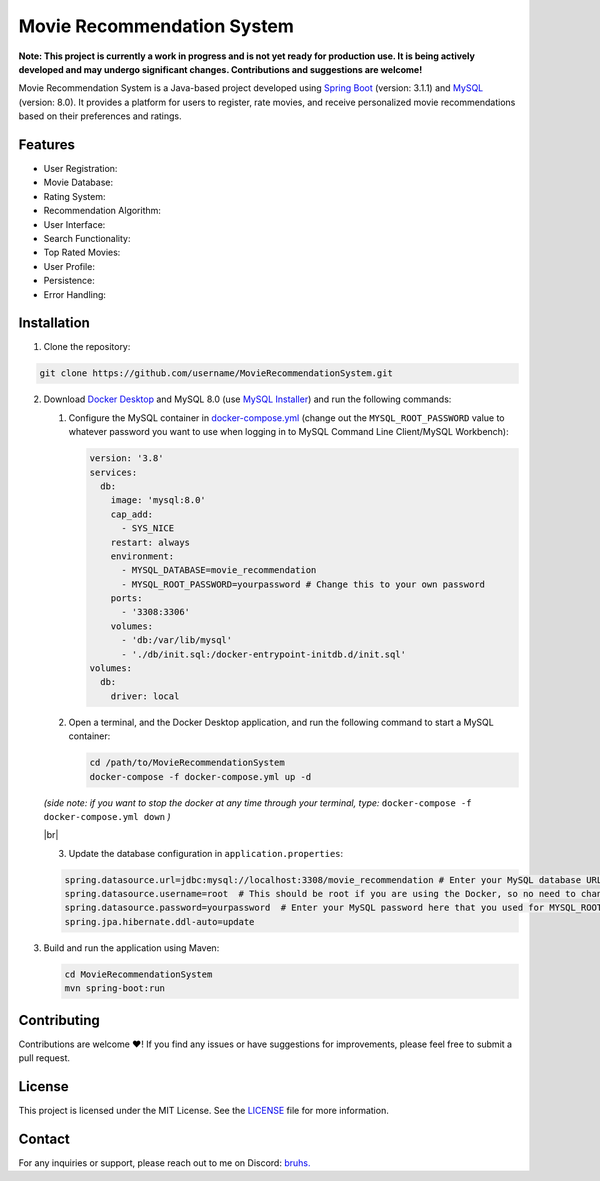 #######################################
 Movie Recommendation System |warning|
#######################################

|CodeQL Workflow Status|

.. |CodeQL Workflow Status| image:: https://github.com/livxy/MovieRecommendationSystem/actions/workflows/codeql.yml/badge.svg
   :target: https://github.com/livxy/MovieRecommendationSystem/actions/workflows/codeql.yml

**Note: This project is currently a work in progress and is not yet
ready for production use. It is being actively developed and may undergo
significant changes. Contributions and suggestions are welcome!**

Movie Recommendation System is a Java-based project developed using
`Spring Boot <https://spring.io/projects/spring-boot>`_ (version: 3.1.1)
and `MySQL <https://www.mysql.com/>`_ (version: 8.0). It provides a
platform for users to register, rate movies, and receive personalized
movie recommendations based on their preferences and ratings.

**********
 Features
**********

-  User Registration: |warning|
-  Movie Database: |warning|
-  Rating System: |warning|
-  Recommendation Algorithm: |warning|
-  User Interface: |warning|
-  Search Functionality: |warning|
-  Top Rated Movies: |warning|
-  User Profile: |warning|
-  Persistence: |warning|
-  Error Handling: |warning|

.. |warning| image:: https://img.shields.io/badge/Status-In%20Progress-yellow
   :target: https://img.shields.io/badge/Status-In%20Progress-yellow

**************
 Installation
**************

#. Clone the repository:

.. code:: bash

   git clone https://github.com/username/MovieRecommendationSystem.git

2. Download `Docker Desktop <https://www.docker.com/>`_ and MySQL 8.0
   (use `MySQL Installer <https://dev.mysql.com/downloads/installer/>`_)
   and run the following commands:

   #. Configure the MySQL container in `docker-compose.yml
      </docker-compose.yml>`_ (change out the ``MYSQL_ROOT_PASSWORD``
      value to whatever password you want to use when logging in to
      MySQL Command Line Client/MySQL Workbench):

      .. code:: yaml

         version: '3.8'
         services:
           db:
             image: 'mysql:8.0'
             cap_add:
               - SYS_NICE
             restart: always
             environment:
               - MYSQL_DATABASE=movie_recommendation
               - MYSQL_ROOT_PASSWORD=yourpassword # Change this to your own password
             ports:
               - '3308:3306'
             volumes:
               - 'db:/var/lib/mysql'
               - './db/init.sql:/docker-entrypoint-initdb.d/init.sql'
         volumes:
           db:
             driver: local

   #. Open a terminal, and the Docker Desktop application, and run the
      following command to start a MySQL container:

      .. code:: bash

         cd /path/to/MovieRecommendationSystem
         docker-compose -f docker-compose.yml up -d

   *(side note: if you want to stop the docker at any time through your
   terminal, type:* ``docker-compose -f docker-compose.yml down`` *)*

   |br|

   3. Update the database configuration in ``application.properties``:

   .. code:: properties

      spring.datasource.url=jdbc:mysql://localhost:3308/movie_recommendation # Enter your MySQL database URL here (default is "localhost:3308" if you haven't changed it).
      spring.datasource.username=root  # This should be root if you are using the Docker, so no need to change.
      spring.datasource.password=yourpassword  # Enter your MySQL password here that you used for MYSQL_ROOT_PASSWORD in the docker-compose.yml file.
      spring.jpa.hibernate.ddl-auto=update

#. Build and run the application using Maven:

   .. code:: bash

      cd MovieRecommendationSystem
      mvn spring-boot:run

.. |br| raw:: html

   <br/>

**************
 Contributing
**************

Contributions are welcome ❤️! If you find any issues or have suggestions
for improvements, please feel free to submit a pull request.

*********
 License
*********

This project is licensed under the MIT License. See the `LICENSE
</LICENSE>`_ file for more information.

*********
 Contact
*********

For any inquiries or support, please reach out to me on Discord: `bruhs.
<https://discordapp.com/users/300291395883892737>`_

.. _bruhs. <https://discordapp.com/users/300291395883892737>: https://discordapp.com/users/300291395883892737
